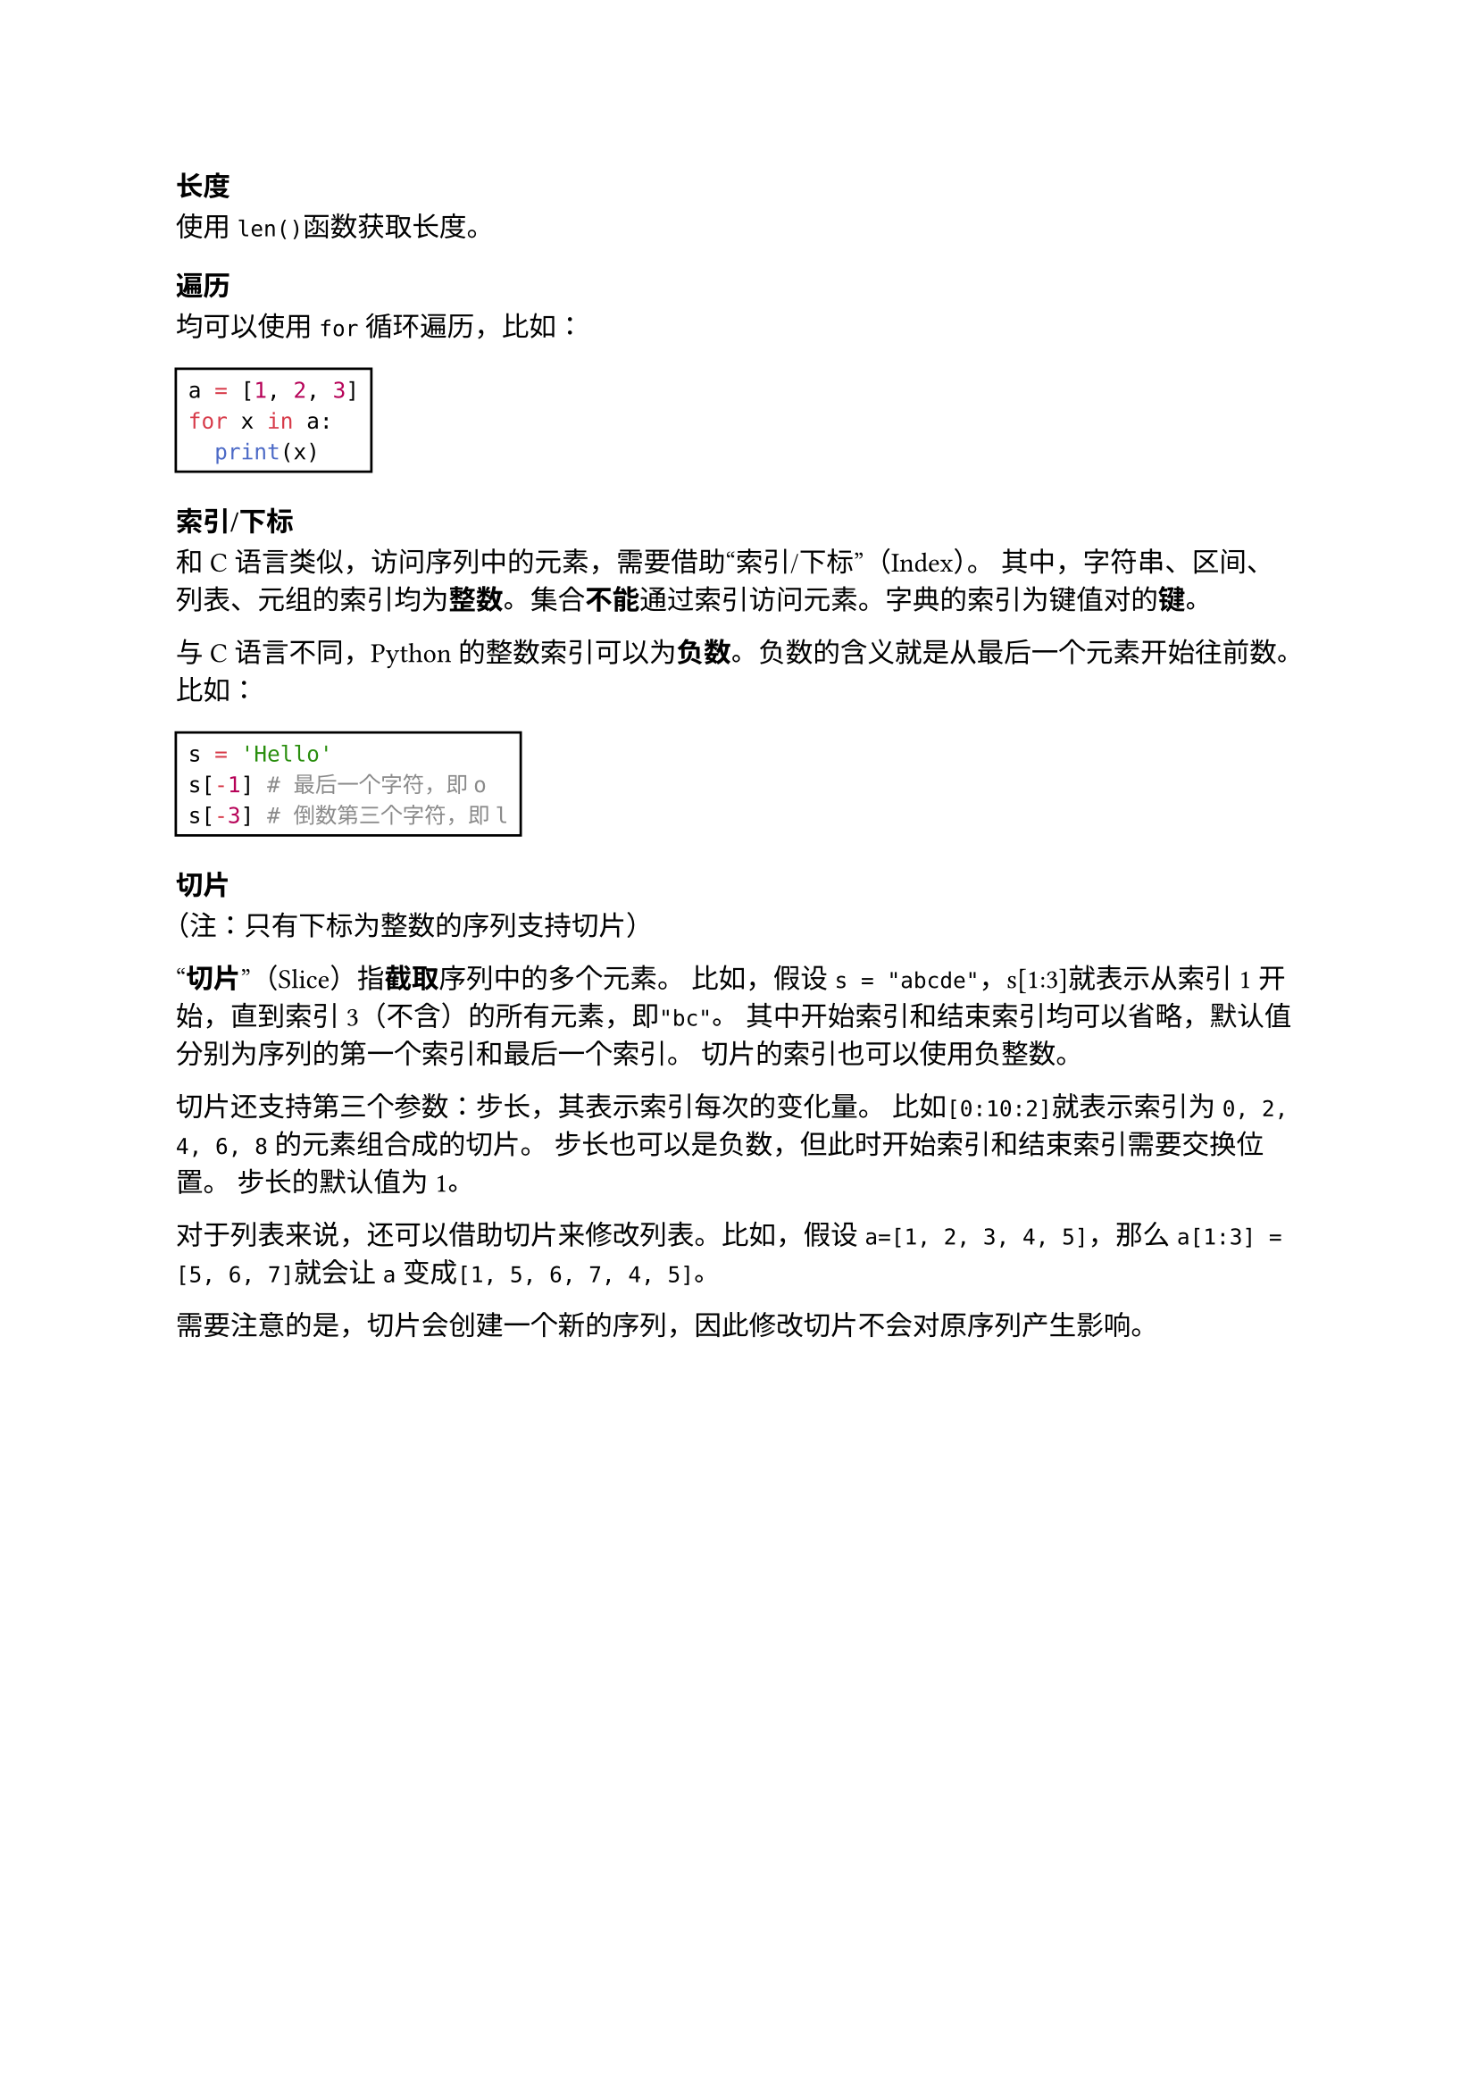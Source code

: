 === 长度

使用`len()`函数获取长度。

=== 遍历

均可以使用`for`循环遍历，比如：

#rect[
  ```py
  a = [1, 2, 3]
  for x in a:
    print(x)
  ```
]

=== 索引/下标

和C语言类似，访问序列中的元素，需要借助#quote[索引/下标]（Index）。
其中，字符串、区间、列表、元组的索引均为*整数*。集合*不能*通过索引访问元素。字典的索引为键值对的*键*。

与C语言不同，Python的整数索引可以为*负数*。负数的含义就是从最后一个元素开始往前数。比如：

#rect[
  ```py
  s = 'Hello'
  s[-1] # 最后一个字符，即o
  s[-3] # 倒数第三个字符，即l
  ```
]

=== 切片

（注：只有下标为整数的序列支持切片）

#quote[*切片*]（Slice）指*截取*序列中的多个元素。
比如，假设`s = "abcde"`，s[1:3]就表示从索引1开始，直到索引3（不含）的所有元素，即`"bc"`。
其中开始索引和结束索引均可以省略，默认值分别为序列的第一个索引和最后一个索引。
切片的索引也可以使用负整数。

切片还支持第三个参数：步长，其表示索引每次的变化量。
比如`[0:10:2]`就表示索引为`0, 2, 4, 6, 8`的元素组合成的切片。
步长也可以是负数，但此时开始索引和结束索引需要交换位置。
步长的默认值为1。

对于列表来说，还可以借助切片来修改列表。比如，假设`a=[1, 2, 3, 4, 5]`，那么`a[1:3] = [5, 6, 7]`就会让`a`变成`[1, 5, 6, 7, 4, 5]`。

需要注意的是，切片会创建一个新的序列，因此修改切片不会对原序列产生影响。
